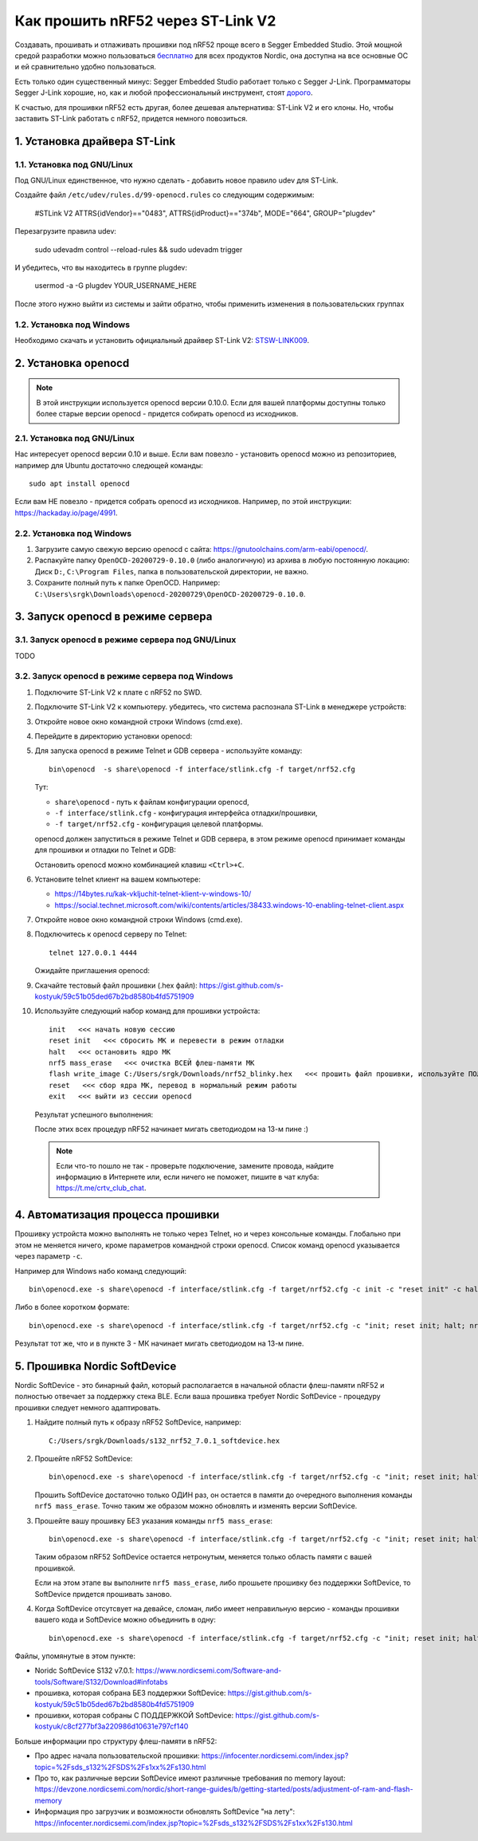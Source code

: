 Как прошить nRF52 через ST-Link V2
==================================

Создавать, прошивать и отлаживать прошивки под nRF52 проще всего в Segger Embedded Studio.
Этой мощной средой разработки можно пользоваться `бесплатно <https://www.nordicsemi.com/Software-and-tools/Development-Tools/Segger-Embedded-Studio>`_
для всех продуктов Nordic, она доступна на все основные ОС и ей сравнительно удобно пользоваться.

Есть только один существенный минус: Segger Embedded Studio работает только с Segger J-Link.
Программаторы Segger J-Link хорошие, но, как и любой профессиональный инструмент,
стоят `дорого <https://shop.segger.com/J_Link_p/8.08.00.htm>`_.

К счастью, для прошивки nRF52 есть другая, более дешевая альтернатива: ST-Link V2 и его клоны.
Но, чтобы заставить ST-Link работать с nRF52, придется немного повозиться.

1. Установка драйвера ST-Link
^^^^^^^^^^^^^^^^^^^^^^^^^^^^^

1.1. Установка под GNU/Linux
~~~~~~~~~~~~~~~~~~~~~~~~~~~~

Под GNU/Linux единственное, что нужно сделать - добавить новое правило udev для ST-Link.

Создайте файл ``/etc/udev/rules.d/99-openocd.rules`` со следующим содержимым:

 #STLink V2
 ATTRS{idVendor}=="0483", ATTRS{idProduct}=="374b", MODE="664", GROUP="plugdev"

Перезагрузите правила udev:

 sudo udevadm control --reload-rules && sudo udevadm trigger

И убедитесь, что вы находитесь в группе plugdev:

 usermod -a -G plugdev YOUR_USERNAME_HERE

После этого нужно выйти из системы и зайти обратно, чтобы применить изменения
в пользовательских группах

1.2. Установка под Windows
~~~~~~~~~~~~~~~~~~~~~~~~~~

Необходимо скачать и установить официальный драйвер ST-Link V2:
`STSW-LINK009 <https://www.st.com/content/st_com/en/products/development-tools/software-development-tools/stm32-software-development-tools/stm32-utilities/stsw-link009.html>`_.

2. Установка openocd
^^^^^^^^^^^^^^^^^^^^

.. note::
   В этой инструкции используется openocd версии 0.10.0.
   Если для вашей платформы доступны только более старые версии openocd -
   придется собирать openocd из исходников.

2.1. Установка под GNU/Linux
~~~~~~~~~~~~~~~~~~~~~~~~~~~~

Нас интересует openocd версии 0.10 и выше. Если вам повезло - установить openocd
можно из репозиториев, например для Ubuntu достаточно следющей команды::

  sudo apt install openocd

Если вам НЕ повезло - придется собрать openocd из исходников. Например, по этой
инструкции: https://hackaday.io/page/4991.

2.2. Установка под Windows
~~~~~~~~~~~~~~~~~~~~~~~~~~

1. Загрузите самую свежую версию openocd с сайта: https://gnutoolchains.com/arm-eabi/openocd/.

2. Распакуйте папку ``OpenOCD-20200729-0.10.0`` (либо аналогичную) из архива в любую постоянную локацию:
   Диск ``D:``, ``C:\Program Files``, папка в пользовательской директории, не важно.

3. Сохраните полный путь к папке OpenOCD. Например: ``C:\Users\srgk\Downloads\openocd-20200729\OpenOCD-20200729-0.10.0``.

3. Запуск openocd в режиме сервера
^^^^^^^^^^^^^^^^^^^^^^^^^^^^^^^^^^

3.1. Запуск openocd в режиме сервера под GNU/Linux
~~~~~~~~~~~~~~~~~~~~~~~~~~~~~~~~~~~~~~~~~~~~~~~~~~

TODO

3.2. Запуск openocd в режиме сервера под Windows
~~~~~~~~~~~~~~~~~~~~~~~~~~~~~~~~~~~~~~~~~~~~~~~~

1. Подключите ST-Link V2 к плате с nRF52 по SWD.

2. Подключите ST-Link V2 к компьютеру. убедитесь, что система распознала ST-Link в менеджере устройств:

   .. image:: ./_static/st_link_device_manager.png

3. Откройте новое окно командной строки Windows (cmd.exe).

4. Перейдите в директорию установки openocd:

   .. image:: ./_static/windows_openocd_directory.png

5. Для запуска openocd в режиме Telnet и GDB сервера - используйте команду::

     bin\openocd  -s share\openocd -f interface/stlink.cfg -f target/nrf52.cfg

   Тут:

   - ``share\openocd`` - путь к файлам конфигурации openocd, 
   - ``-f interface/stlink.cfg`` - конфигурация интерфейса отладки/прошивки,
   - ``-f target/nrf52.cfg`` - конфигурация целевой платформы.

   openocd должен запуститься в режиме Telnet и GDB сервера, в этом режиме
   openocd принимает команды для прошивки и отладки по Telnet и GDB:

   .. image:: ./_static/windows_openocd_gdb_server.png

   Остановить openocd можно комбинацией клавиш ``<Ctrl>+C``.

6. Установите telnet клиент на вашем компьютере:

   - https://14bytes.ru/kak-vkljuchit-telnet-klient-v-windows-10/
   - https://social.technet.microsoft.com/wiki/contents/articles/38433.windows-10-enabling-telnet-client.aspx

7. Откройте новое окно командной строки Windows (cmd.exe).

8. Подключитесь к openocd серверу по Telnet::

     telnet 127.0.0.1 4444

   Ожидайте приглашения openocd:

   .. image:: ./_static/windows_openocd_prompt.png

9. Скачайте тестовый файл прошивки (.hex файл):
   https://gist.github.com/s-kostyuk/59c51b05ded67b2bd8580b4fd5751909

10. Используйте следующий набор команд для прошивки устройста::

      init   <<< начать новую сессию
      reset init   <<< сбросить МК и перевести в режим отладки
      halt   <<< остановить ядро МК
      nrf5 mass_erase   <<< очистка ВСЕЙ флеш-памяти МК
      flash write_image C:/Users/srgk/Downloads/nrf52_blinky.hex   <<< прошить файл прошивки, используйте ПОЛНЫй путь
      reset   <<< сбор ядра МК, перевод в нормальный режим работы
      exit   <<< выйти из сессии openocd

   Результат успешного выполнения:

   .. image:: ./_static/windows_openocd_telnet_flash_process.png

   После этих всех процедур nRF52 начинает мигать светодиодом на 13-м пине :)

   .. note::
      Если что-то пошло не так - проверьте подключение, замените провода, найдите информацию
      в Интернете или, если ничего не поможет, пишите в чат клуба: https://t.me/crtv_club_chat.

4. Автоматизация процесса прошивки
^^^^^^^^^^^^^^^^^^^^^^^^^^^^^^^^^^

Прошивку устройста можно выполнять не только через Telnet, но и через консольные
команды. Глобально при этом не меняется ничего, кроме параметров командной строки
openocd. Список команд openocd указывается через параметр ``-c``.

Например для Windows набо команд следующий::

  bin\openocd.exe -s share\openocd -f interface/stlink.cfg -f target/nrf52.cfg -c init -c "reset init" -c halt -c "nrf5 mass_erase" -c "flash write_image C:/Users/srgk/Downloads/nrf52_blinky.hex" -c reset -c exit

Либо в более коротком формате::

  bin\openocd.exe -s share\openocd -f interface/stlink.cfg -f target/nrf52.cfg -c "init; reset init; halt; nrf5 mass_erase; flash write_image C:/Users/srgk/Downloads/nrf52_blinky.hex; reset; exit"

Результат тот же, что и в пункте 3 - МК начинает мигать светодиодом на 13-м пине.

.. image:: ./_static/windows_openocd_batch_flash_process.png

5. Прошивка Nordic SoftDevice
^^^^^^^^^^^^^^^^^^^^^^^^^^^^^

Nordic SoftDevice - это бинарный файл, который располагается в начальной области
флеш-памяти nRF52 и полностью отвечает за поддержку стека BLE. Если ваша прошивка
требует Nordic SoftDevice - процедуру прошивки следует немного адаптировать.

1. Найдите полный путь к образу nRF52 SoftDevice, например::

     C:/Users/srgk/Downloads/s132_nrf52_7.0.1_softdevice.hex

2. Прошейте nRF52 SoftDevice::

     bin\openocd.exe -s share\openocd -f interface/stlink.cfg -f target/nrf52.cfg -c "init; reset init; halt; nrf5 mass_erase; flash write_image C:/Users/srgk/Downloads/s132_nrf52_7.0.1_softdevice.hex; reset; exit"

   Прошить SoftDevice достаточно только ОДИН раз, он остается в памяти до очередного выполнения команды ``nrf5 mass_erase``.
   Точно таким же образом можно обновлять и изменять версии SoftDevice.

3. Прошейте вашу прошивку БЕЗ указания команды ``nrf5 mass_erase``::

     bin\openocd.exe -s share\openocd -f interface/stlink.cfg -f target/nrf52.cfg -c "init; reset init; halt; flash write_image C:/Users/srgk/Downloads/1000.hex; reset; exit"

   Таким образом nRF52 SoftDevice остается нетронутым, меняется только область памяти с вашей прошивкой.

   Если на этом этапе вы выполните ``nrf5 mass_erase``, либо прошьете прошивку без поддержки SoftDevice, то SoftDevice придется прошивать заново.

4. Когда SoftDevice отсутсвует на девайсе, сломан, либо имеет неправильную версию - команды прошивки вашего кода и SoftDevice можно объединить в одну::

     bin\openocd.exe -s share\openocd -f interface/stlink.cfg -f target/nrf52.cfg -c "init; reset init; halt; nrf5 mass_erase; flash write_image C:/Users/srgk/Downloads/s132_nrf52_7.0.1_softdevice.hex; flash write_image C:/Users/srgk/Downloads/500.hex; reset; exit"

Файлы, упомянутые в этом пункте:

- Noridc SoftDevice S132 v7.0.1: https://www.nordicsemi.com/Software-and-tools/Software/S132/Download#infotabs
- прошивка, которая собрана БЕЗ поддержки SoftDevice: https://gist.github.com/s-kostyuk/59c51b05ded67b2bd8580b4fd5751909
- прошивки, которая собраны С ПОДДЕРЖКОЙ SoftDevice: https://gist.github.com/s-kostyuk/c8cf277bf3a220986d10631e797cf140

Больше информации про структуру флеш-памяти в nRF52:

- Про адрес начала пользовательской прошивки: https://infocenter.nordicsemi.com/index.jsp?topic=%2Fsds_s132%2FSDS%2Fs1xx%2Fs130.html
- Про то, как различные версии SoftDevice имеют различные требования по memory layout: https://devzone.nordicsemi.com/nordic/short-range-guides/b/getting-started/posts/adjustment-of-ram-and-flash-memory
- Информация про загрузчик и возможности обновлять SoftDevice "на лету": https://infocenter.nordicsemi.com/index.jsp?topic=%2Fsds_s132%2FSDS%2Fs1xx%2Fs130.html